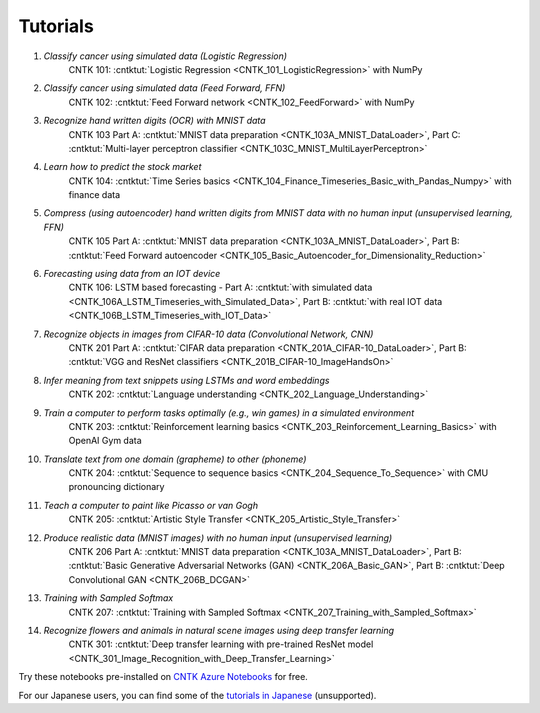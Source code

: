 Tutorials
=========

#.  *Classify cancer using simulated data (Logistic Regression)*
     CNTK 101: :cntktut:`Logistic Regression <CNTK_101_LogisticRegression>` with NumPy

#.  *Classify cancer using simulated data (Feed Forward, FFN)*
     CNTK 102: :cntktut:`Feed Forward network <CNTK_102_FeedForward>` with NumPy

#.  *Recognize hand written digits (OCR) with MNIST data*
     CNTK 103 Part A: :cntktut:`MNIST data preparation <CNTK_103A_MNIST_DataLoader>`,
     Part C: :cntktut:`Multi-layer perceptron classifier <CNTK_103C_MNIST_MultiLayerPerceptron>`

#.  *Learn how to predict the stock market*
     CNTK 104: :cntktut:`Time Series basics <CNTK_104_Finance_Timeseries_Basic_with_Pandas_Numpy>` with finance data

#.  *Compress (using autoencoder) hand written digits from MNIST data with no human input (unsupervised learning, FFN)*
     CNTK 105 Part A: :cntktut:`MNIST data preparation <CNTK_103A_MNIST_DataLoader>`,
     Part B: :cntktut:`Feed Forward autoencoder <CNTK_105_Basic_Autoencoder_for_Dimensionality_Reduction>`

#.  *Forecasting using data from an IOT device*
     CNTK 106: LSTM based forecasting - Part A: :cntktut:`with simulated data <CNTK_106A_LSTM_Timeseries_with_Simulated_Data>`,
     Part B: :cntktut:`with real IOT data <CNTK_106B_LSTM_Timeseries_with_IOT_Data>`

#.  *Recognize objects in images from CIFAR-10 data (Convolutional Network, CNN)*
     CNTK 201 Part A: :cntktut:`CIFAR data preparation <CNTK_201A_CIFAR-10_DataLoader>`,
     Part B: :cntktut:`VGG and ResNet classifiers <CNTK_201B_CIFAR-10_ImageHandsOn>`

#.  *Infer meaning from text snippets using LSTMs and word embeddings*
     CNTK 202: :cntktut:`Language understanding <CNTK_202_Language_Understanding>`

#.  *Train a computer to perform tasks optimally (e.g., win games) in a simulated environment*
     CNTK 203: :cntktut:`Reinforcement learning basics <CNTK_203_Reinforcement_Learning_Basics>` with OpenAI Gym data

#.  *Translate text from one domain (grapheme) to other (phoneme)*
     CNTK 204: :cntktut:`Sequence to sequence basics <CNTK_204_Sequence_To_Sequence>` with CMU pronouncing dictionary

#.  *Teach a computer to paint like Picasso or van Gogh*
     CNTK 205: :cntktut:`Artistic Style Transfer <CNTK_205_Artistic_Style_Transfer>`

#.  *Produce realistic data (MNIST images) with no human input (unsupervised learning)*
     CNTK 206 Part A:  :cntktut:`MNIST data preparation <CNTK_103A_MNIST_DataLoader>`,
     Part B: :cntktut:`Basic Generative Adversarial Networks (GAN) <CNTK_206A_Basic_GAN>`,
     Part B: :cntktut:`Deep Convolutional GAN <CNTK_206B_DCGAN>`

#.  *Training with Sampled Softmax*
     CNTK 207: :cntktut:`Training with Sampled Softmax <CNTK_207_Training_with_Sampled_Softmax>`

#.  *Recognize flowers and animals in natural scene images using deep transfer learning*
     CNTK 301: :cntktut:`Deep transfer learning with pre-trained ResNet model <CNTK_301_Image_Recognition_with_Deep_Transfer_Learning>`

Try these notebooks pre-installed on `CNTK Azure Notebooks`_ for free.

For our Japanese users, you can find some of the `tutorials in Japanese`_ (unsupported).

.. _`CNTK Azure Notebooks`: https://notebooks.azure.com/cntk/libraries/tutorials
.. _`tutorials in Japanese`: https://notebooks.azure.com/library/cntkbeta2_ja
